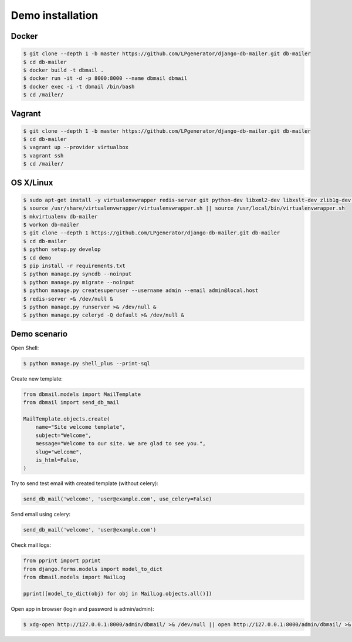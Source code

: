 .. _demo:

Demo installation
=================


Docker
------

.. code-block:: bash

    $ git clone --depth 1 -b master https://github.com/LPgenerator/django-db-mailer.git db-mailer
    $ cd db-mailer
    $ docker build -t dbmail .
    $ docker run -it -d -p 8000:8000 --name dbmail dbmail
    $ docker exec -i -t dbmail /bin/bash
    $ cd /mailer/


Vagrant
-------

.. code-block:: bash

    $ git clone --depth 1 -b master https://github.com/LPgenerator/django-db-mailer.git db-mailer
    $ cd db-mailer
    $ vagrant up --provider virtualbox
    $ vagrant ssh
    $ cd /mailer/


OS X/Linux
----------

.. code-block:: bash

    $ sudo apt-get install -y virtualenvwrapper redis-server git python-dev libxml2-dev libxslt-dev zlib1g-dev || brew install pyenv-virtualenvwrapper redis git
    $ source /usr/share/virtualenvwrapper/virtualenvwrapper.sh || source /usr/local/bin/virtualenvwrapper.sh
    $ mkvirtualenv db-mailer
    $ workon db-mailer
    $ git clone --depth 1 https://github.com/LPgenerator/django-db-mailer.git db-mailer
    $ cd db-mailer
    $ python setup.py develop
    $ cd demo
    $ pip install -r requirements.txt
    $ python manage.py syncdb --noinput
    $ python manage.py migrate --noinput
    $ python manage.py createsuperuser --username admin --email admin@local.host
    $ redis-server >& /dev/null &
    $ python manage.py runserver >& /dev/null &
    $ python manage.py celeryd -Q default >& /dev/null &


Demo scenario
-------------

Open Shell:

.. code-block:: bash

    $ python manage.py shell_plus --print-sql


Create new template:

.. code-block:: python

    from dbmail.models import MailTemplate
    from dbmail import send_db_mail

    MailTemplate.objects.create(
        name="Site welcome template",
        subject="Welcome",
        message="Welcome to our site. We are glad to see you.",
        slug="welcome",
        is_html=False,
    )


Try to send test email with created template (without celery):

.. code-block:: python

    send_db_mail('welcome', 'user@example.com', use_celery=False)


Send email using celery:

.. code-block:: python

    send_db_mail('welcome', 'user@example.com')


Check mail logs:

.. code-block:: python

    from pprint import pprint
    from django.forms.models import model_to_dict
    from dbmail.models import MailLog

    pprint([model_to_dict(obj) for obj in MailLog.objects.all()])


Open app in browser (login and password is admin/admin):

.. code-block:: bash

    $ xdg-open http://127.0.0.1:8000/admin/dbmail/ >& /dev/null || open http://127.0.0.1:8000/admin/dbmail/ >& /dev/null
